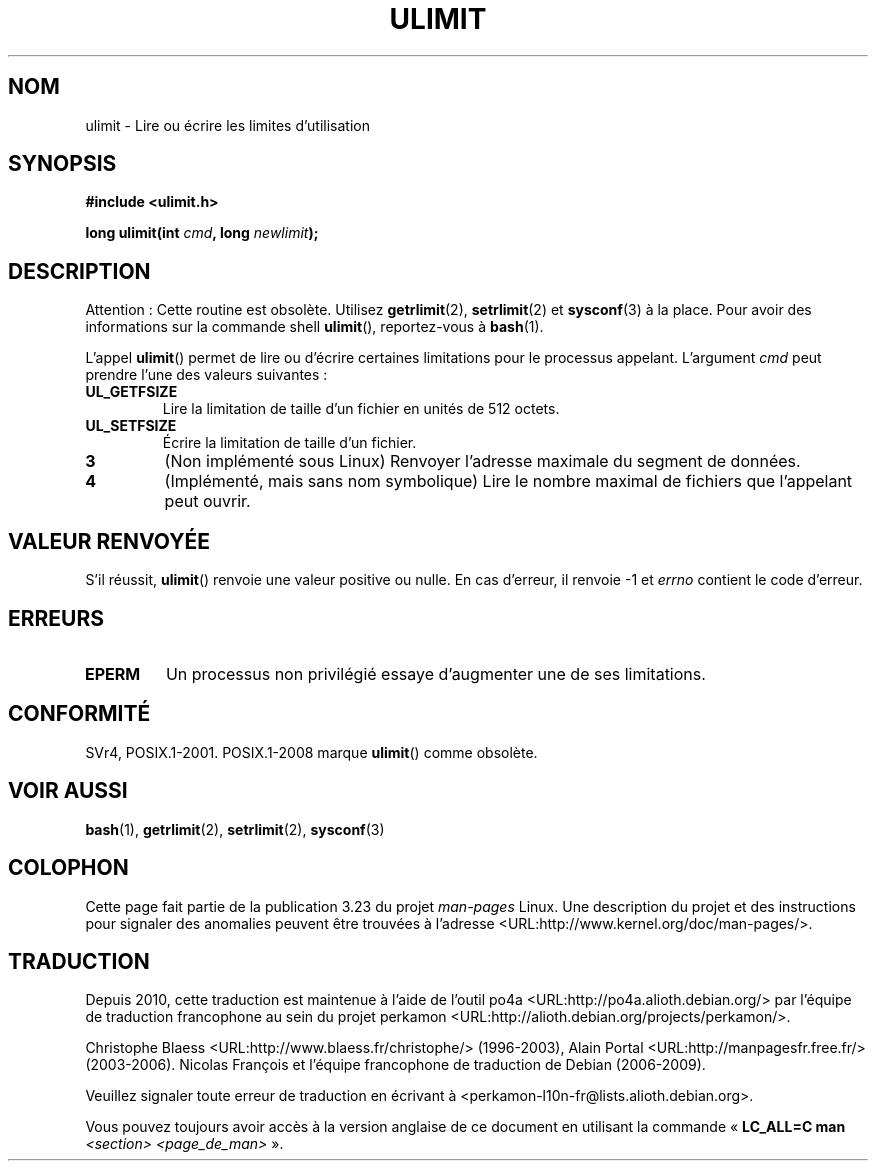 .\" Hey Emacs! This file is -*- nroff -*- source.
.\"
.\" Copyright (C) 1996 Andries Brouwer (aeb@cwi.nl)
.\"
.\" Permission is granted to make and distribute verbatim copies of this
.\" manual provided the copyright notice and this permission notice are
.\" preserved on all copies.
.\"
.\" Permission is granted to copy and distribute modified versions of this
.\" manual under the conditions for verbatim copying, provided that the
.\" entire resulting derived work is distributed under the terms of a
.\" permission notice identical to this one.
.\"
.\" Since the Linux kernel and libraries are constantly changing, this
.\" manual page may be incorrect or out-of-date.  The author(s) assume no
.\" responsibility for errors or omissions, or for damages resulting from
.\" the use of the information contained herein.  The author(s) may not
.\" have taken the same level of care in the production of this manual,
.\" which is licensed free of charge, as they might when working
.\" professionally.
.\"
.\" Formatted or processed versions of this manual, if unaccompanied by
.\" the source, must acknowledge the copyright and authors of this work.
.\"
.\" Moved to man3, aeb, 980612
.\"
.\"*******************************************************************
.\"
.\" This file was generated with po4a. Translate the source file.
.\"
.\"*******************************************************************
.TH ULIMIT 3 "6 août 2008" Linux "Manuel du programmeur Linux"
.SH NOM
ulimit \- Lire ou écrire les limites d'utilisation
.SH SYNOPSIS
\fB#include <ulimit.h>\fP
.sp
\fBlong ulimit(int \fP\fIcmd\fP\fB, long \fP\fInewlimit\fP\fB);\fP
.SH DESCRIPTION
Attention\ : Cette routine est obsolète. Utilisez \fBgetrlimit\fP(2),
\fBsetrlimit\fP(2) et \fBsysconf\fP(3) à la place. Pour avoir des informations sur
la commande shell \fBulimit\fP(), reportez\-vous à \fBbash\fP(1).

L'appel \fBulimit\fP() permet de lire ou d'écrire certaines limitations pour le
processus appelant. L'argument \fIcmd\fP peut prendre l'une des valeurs
suivantes\ :
.TP 
\fBUL_GETFSIZE\fP
Lire la limitation de taille d'un fichier en unités de 512 octets.
.TP 
\fBUL_SETFSIZE\fP
Écrire la limitation de taille d'un fichier.
.TP 
\fB3\fP
(Non implémenté sous Linux) Renvoyer l'adresse maximale du segment de
données.
.TP 
\fB4\fP
(Implémenté, mais sans nom symbolique) Lire le nombre maximal de fichiers
que l'appelant peut ouvrir.
.SH "VALEUR RENVOYÉE"
S'il réussit, \fBulimit\fP() renvoie une valeur positive ou nulle. En cas
d'erreur, il renvoie \-1 et \fIerrno\fP contient le code d'erreur.
.SH ERREURS
.TP 
\fBEPERM\fP
Un processus non privilégié essaye d'augmenter une de ses limitations.
.SH CONFORMITÉ
SVr4, POSIX.1\-2001. POSIX.1\-2008 marque \fBulimit\fP() comme obsolète.
.SH "VOIR AUSSI"
\fBbash\fP(1), \fBgetrlimit\fP(2), \fBsetrlimit\fP(2), \fBsysconf\fP(3)
.SH COLOPHON
Cette page fait partie de la publication 3.23 du projet \fIman\-pages\fP
Linux. Une description du projet et des instructions pour signaler des
anomalies peuvent être trouvées à l'adresse
<URL:http://www.kernel.org/doc/man\-pages/>.
.SH TRADUCTION
Depuis 2010, cette traduction est maintenue à l'aide de l'outil
po4a <URL:http://po4a.alioth.debian.org/> par l'équipe de
traduction francophone au sein du projet perkamon
<URL:http://alioth.debian.org/projects/perkamon/>.
.PP
Christophe Blaess <URL:http://www.blaess.fr/christophe/> (1996-2003),
Alain Portal <URL:http://manpagesfr.free.fr/> (2003-2006).
Nicolas François et l'équipe francophone de traduction de Debian\ (2006-2009).
.PP
Veuillez signaler toute erreur de traduction en écrivant à
<perkamon\-l10n\-fr@lists.alioth.debian.org>.
.PP
Vous pouvez toujours avoir accès à la version anglaise de ce document en
utilisant la commande
«\ \fBLC_ALL=C\ man\fR \fI<section>\fR\ \fI<page_de_man>\fR\ ».
